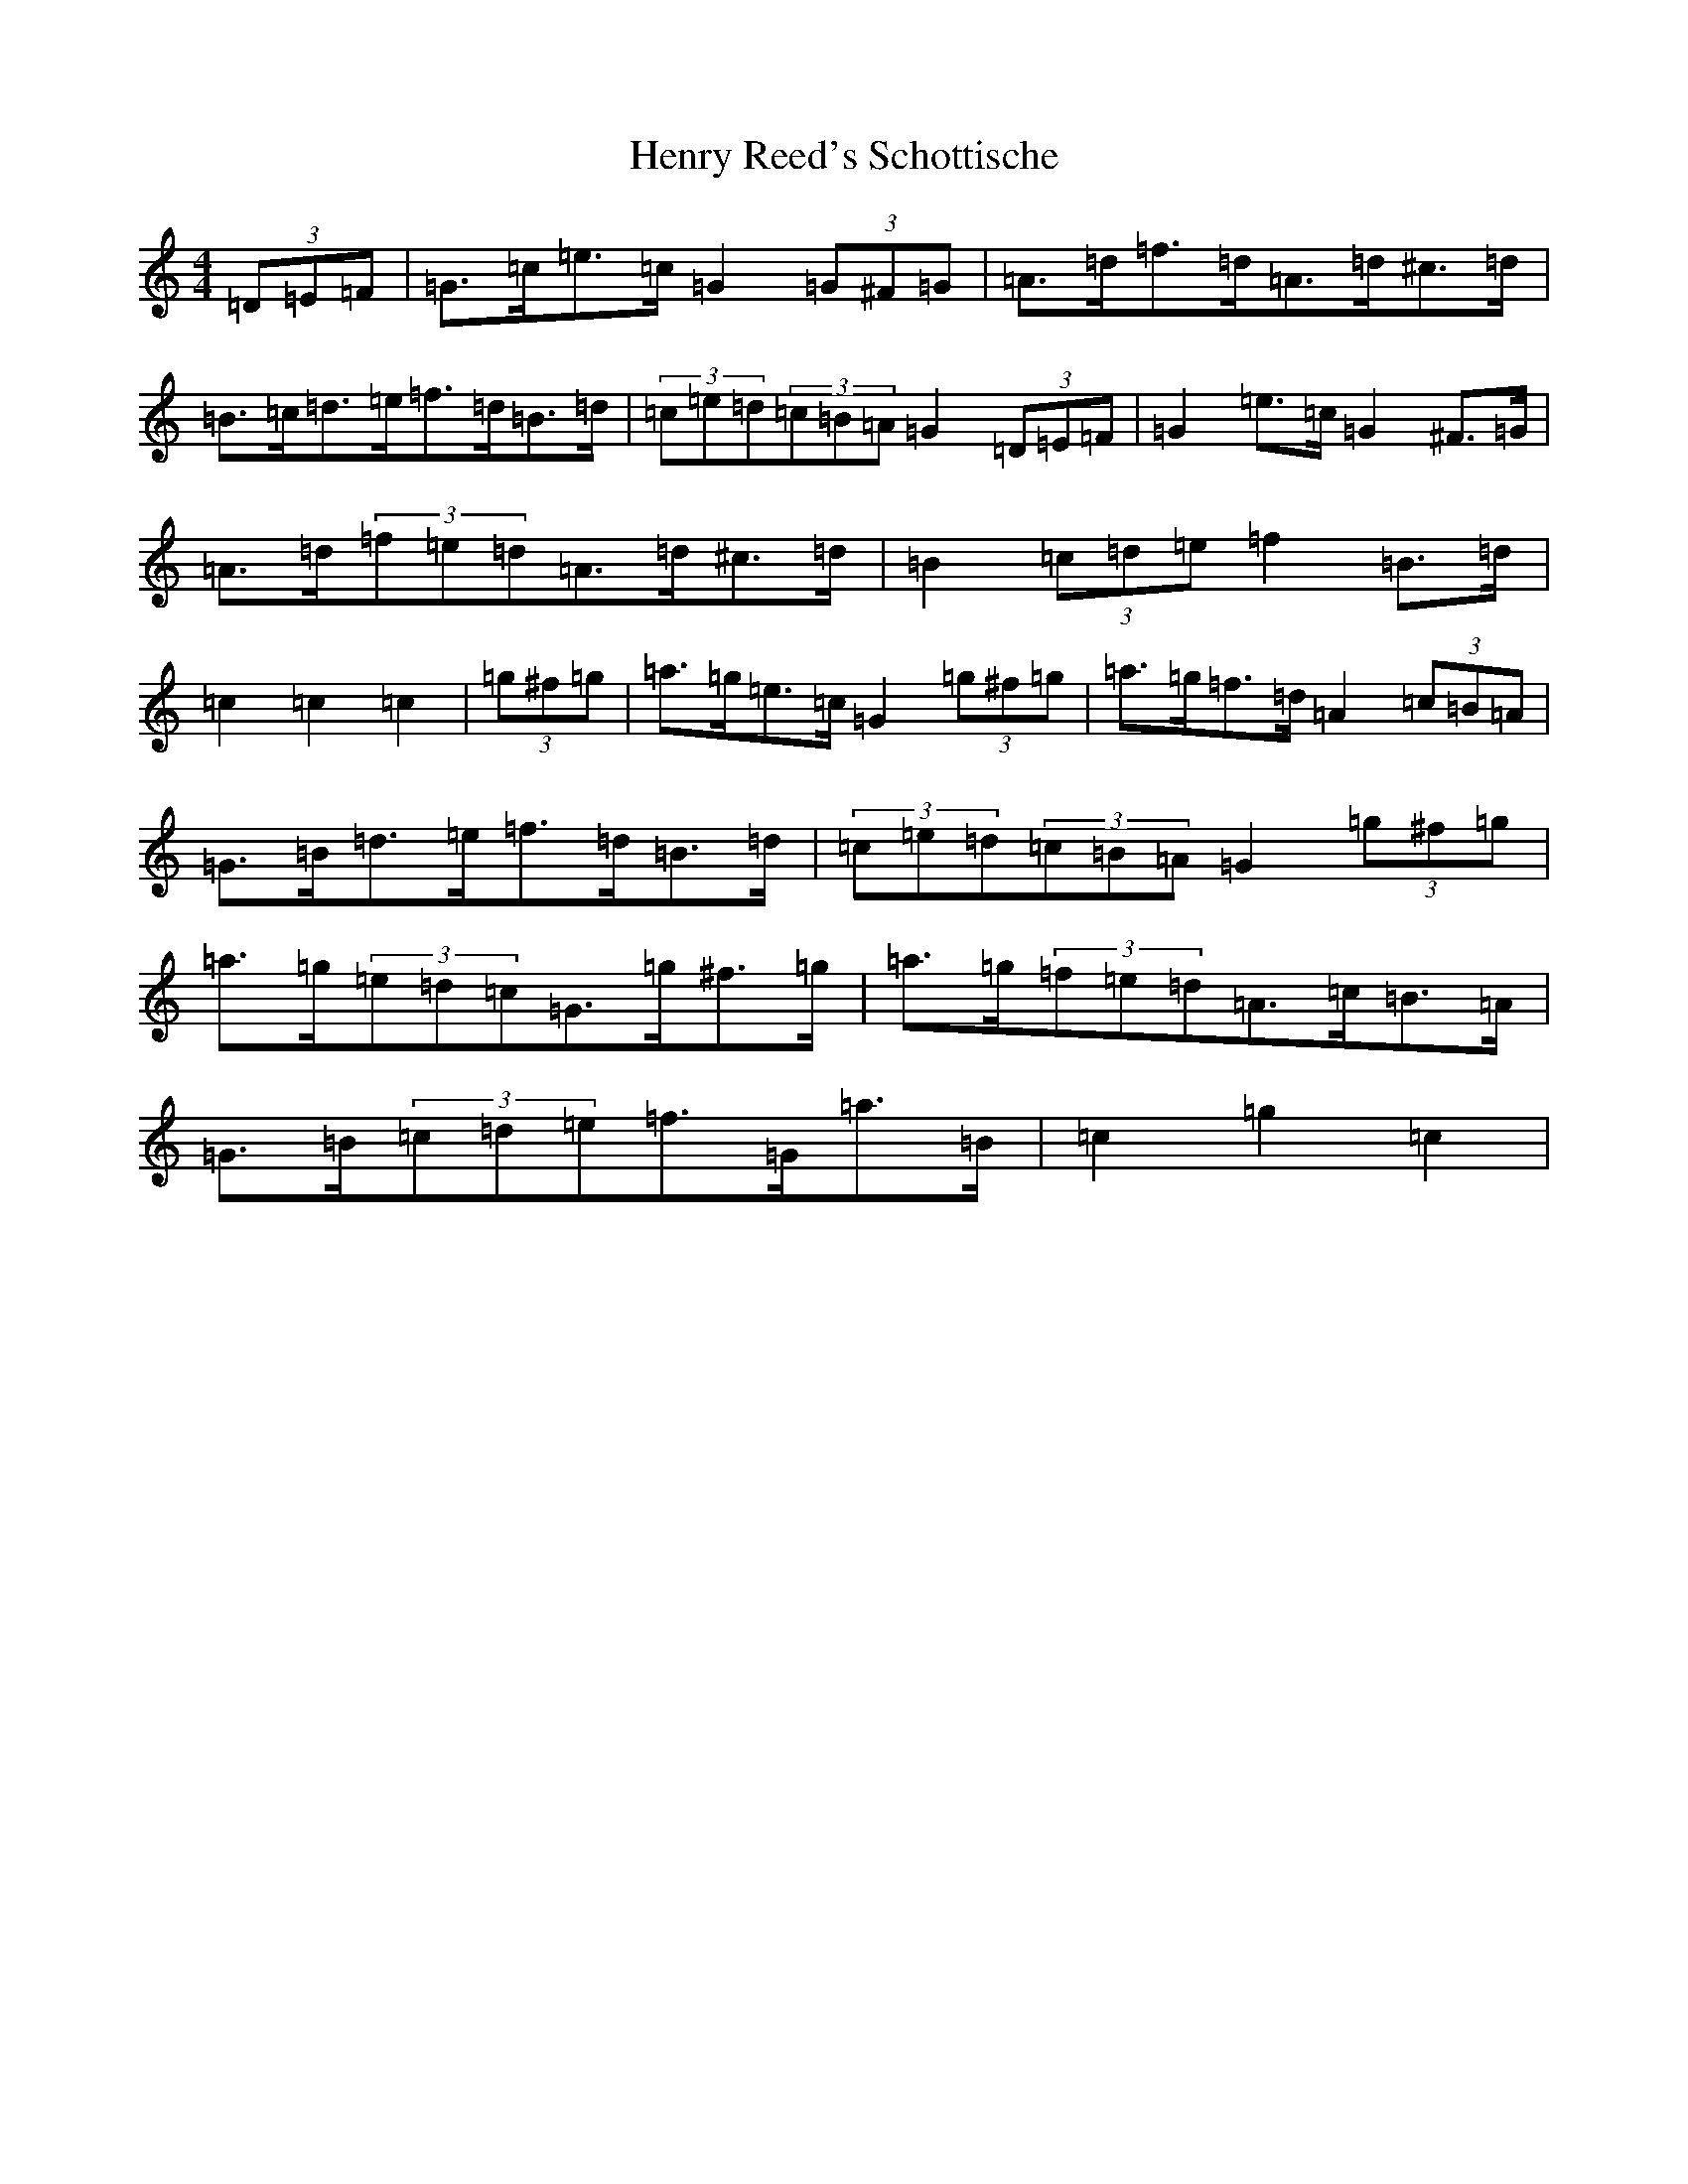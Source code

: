 X: 8985
T: Henry Reed's Schottische
S: https://thesession.org/tunes/12737#setting21560
R: barndance
M:4/4
L:1/8
K: C Major
(3=D=E=F|=G>=c=e>=c=G2(3=G^F=G|=A>=d=f>=d=A>=d^c>=d|=B>=c=d>=e=f>=d=B>=d|(3=c=e=d(3=c=B=A=G2(3=D=E=F|=G2=e>=c=G2^F>=G|=A>=d(3=f=e=d=A>=d^c>=d|=B2(3=c=d=e=f2=B>=d|=c2=c2=c2|(3=g^f=g|=a>=g=e>=c=G2(3=g^f=g|=a>=g=f>=d=A2(3=c=B=A|=G>=B=d>=e=f>=d=B>=d|(3=c=e=d(3=c=B=A=G2(3=g^f=g|=a>=g(3=e=d=c=G>=g^f>=g|=a>=g(3=f=e=d=A>=c=B>=A|=G>=B(3=c=d=e=f>=G=a>=B|=c2=g2=c2|